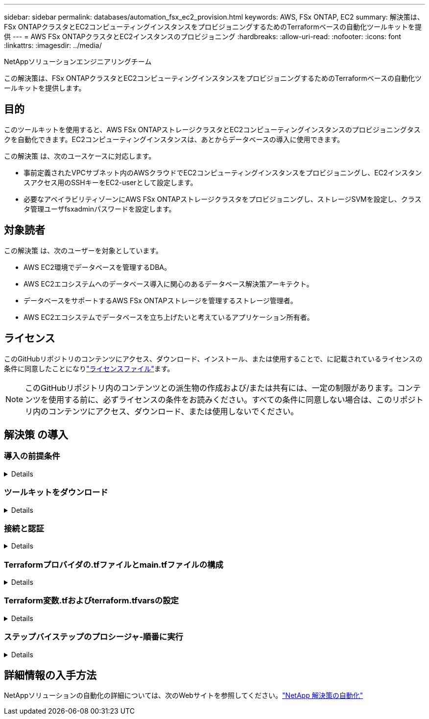 ---
sidebar: sidebar 
permalink: databases/automation_fsx_ec2_provision.html 
keywords: AWS, FSx ONTAP, EC2 
summary: 解決策は、FSx ONTAPクラスタとEC2コンピューティングインスタンスをプロビジョニングするためのTerraformベースの自動化ツールキットを提供 
---
= AWS FSx ONTAPクラスタとEC2インスタンスのプロビジョニング
:hardbreaks:
:allow-uri-read: 
:nofooter: 
:icons: font
:linkattrs: 
:imagesdir: ../media/


NetAppソリューションエンジニアリングチーム

[role="lead"]
この解決策は、FSx ONTAPクラスタとEC2コンピューティングインスタンスをプロビジョニングするためのTerraformベースの自動化ツールキットを提供します。



== 目的

このツールキットを使用すると、AWS FSx ONTAPストレージクラスタとEC2コンピューティングインスタンスのプロビジョニングタスクを自動化できます。EC2コンピューティングインスタンスは、あとからデータベースの導入に使用できます。

この解決策 は、次のユースケースに対応します。

* 事前定義されたVPCサブネット内のAWSクラウドでEC2コンピューティングインスタンスをプロビジョニングし、EC2インスタンスアクセス用のSSHキーをEC2-userとして設定します。
* 必要なアベイラビリティゾーンにAWS FSx ONTAPストレージクラスタをプロビジョニングし、ストレージSVMを設定し、クラスタ管理ユーザfsxadminパスワードを設定します。




== 対象読者

この解決策 は、次のユーザーを対象としています。

* AWS EC2環境でデータベースを管理するDBA。
* AWS EC2エコシステムへのデータベース導入に関心のあるデータベース解決策アーキテクト。
* データベースをサポートするAWS FSx ONTAPストレージを管理するストレージ管理者。
* AWS EC2エコシステムでデータベースを立ち上げたいと考えているアプリケーション所有者。




== ライセンス

このGitHubリポジトリのコンテンツにアクセス、ダウンロード、インストール、または使用することで、に記載されているライセンスの条件に同意したことになりlink:https://github.com/NetApp/na_ora_hadr_failover_resync/blob/master/LICENSE.TXT["ライセンスファイル"^]ます。


NOTE: このGitHubリポジトリ内のコンテンツとの派生物の作成および/または共有には、一定の制限があります。コンテンツを使用する前に、必ずライセンスの条件をお読みください。すべての条件に同意しない場合は、このリポジトリ内のコンテンツにアクセス、ダウンロード、または使用しないでください。



== 解決策 の導入



=== 導入の前提条件

[%collapsible]
====
導入には、次の前提条件が必要です。

....
An Organization and AWS account has been setup in AWS public cloud
  An user to run the deployment has been created
  IAM roles has been configured
  IAM roles granted to user to permit provisioning the resources
....
....
VPC and security configuration
  A VPC has been created to host the resources to be provisioned
  A security group has been configured for the VPC
  A ssh key pair has been created for EC2 instance access
....
....
Network configuration
  Subnets has been created for VPC with network segments assigned
  Route tables and network ACL configured
  NAT gateways or internet gateways configured for internet access
....
====


=== ツールキットをダウンロード

[%collapsible]
====
[source, cli]
----
git clone https://github.com/NetApp/na_aws_fsx_ec2_deploy.git
----
====


=== 接続と認証

[%collapsible]
====
このツールキットはAWSクラウドシェルから実行されることになっています。AWSクラウドシェルは、AWSリソースの安全な管理、探索、操作を容易にするブラウザベースのシェルです。CloudShellは、コンソールのクレデンシャルで事前に認証されます。一般的な開発ツールと運用ツールが事前にインストールされているため、ローカルでのインストールや設定は必要ありません。

====


=== Terraformプロバイダの.tfファイルとmain.tfファイルの構成

[%collapsible]
====
provider.tfは、TerraformがAPI呼び出しを介してリソースをプロビジョニングするプロバイダを定義します。main.tfは、プロビジョニングされるリソースのリソースと属性を定義します。以下に詳細を示します。

....
provider.tf:
  terraform {
    required_providers {
      aws = {
        source  = "hashicorp/aws"
        version = "~> 4.54.0"
      }
    }
  }
....
....
main.tf:
  resource "aws_instance" "ora_01" {
    ami                           = var.ami
    instance_type                 = var.instance_type
    subnet_id                     = var.subnet_id
    key_name                      = var.ssh_key_name
    root_block_device {
      volume_type                 = "gp3"
      volume_size                 = var.root_volume_size
    }
    tags = {
      Name                        = var.ec2_tag
    }
  }
  ....
....
====


=== Terraform変数.tfおよびterraform.tfvarsの設定

[%collapsible]
====
variables.tfは、main.tfで使用する変数を宣言します。terraform.tfvarsには、変数の実際の値が含まれています。次に例を示します。

....
variables.tf:
  ### EC2 instance variables ###
....
....
variable "ami" {
  type        = string
  description = "EC2 AMI image to be deployed"
}
....
....
variable "instance_type" {
  type        = string
  description = "EC2 instance type"
}
....
....
....
terraform.tfvars:
  # EC2 instance variables
....
....
ami                     = "ami-06640050dc3f556bb" //RedHat 8.6  AMI
instance_type           = "t2.micro"
ec2_tag                 = "ora_01"
subnet_id               = "subnet-04f5fe7073ff514fb"
ssh_key_name            = "sufi_new"
root_volume_size        = 30
....
....
====


=== ステップバイステップのプロシージャ-順番に実行

[%collapsible]
====
. AWSクラウドシェルにTerraformをインストールする。
+
[source, cli]
----
git clone https://github.com/tfutils/tfenv.git ~/.tfenv
----
+
[source, cli]
----
mkdir ~/bin
----
+
[source, cli]
----
ln -s ~/.tfenv/bin/* ~/bin/
----
+
[source, cli]
----
tfenv install
----
+
[source, cli]
----
tfenv use 1.3.9
----
. NetApp GitHubパブリックサイトからツールキットをダウンロード
+
[source, cli]
----
git clone https://github.com/NetApp-Automation/na_aws_fsx_ec2_deploy.git
----
. initを実行してterraformを初期化する
+
[source, cli]
----
terraform init
----
. 実行計画の出力
+
[source, cli]
----
terraform plan -out=main.plan
----
. 実行計画の適用
+
[source, cli]
----
terraform apply "main.plan"
----
. 完了したらdestroyを実行してリソースを削除します
+
[source, cli]
----
terraform destroy
----


====


== 詳細情報の入手方法

NetAppソリューションの自動化の詳細については、次のWebサイトを参照してください。link:../automation/automation_introduction.html["NetApp 解決策の自動化"^]
